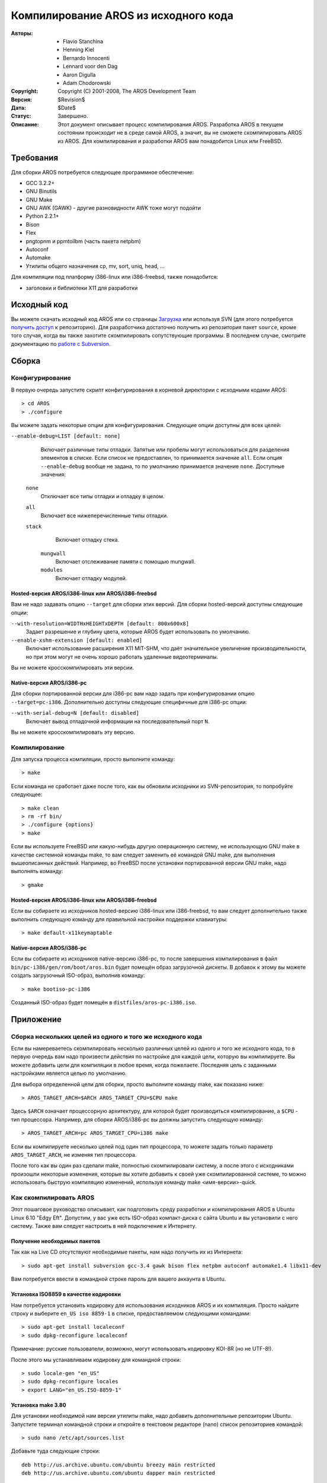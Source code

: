=====================================
Компилирование AROS из исходного кода
=====================================

:Авторы:    + Flavio Stanchina
            + Henning Kiel
            + Bernardo Innocenti
            + Lennard voor den Dag
            + Aaron Digulla
            + Adam Chodorowski
:Copyright: Copyright (C) 2001-2008, The AROS Development Team
:Версия:    $Revision$
:Дата:      $Date$
:Статус:    Завершено.
:Описание: 
    Этот документ описывает процесс компилирования AROS. Разработка AROS 
    в текущем состоянии происходит не в среде самой AROS, а значит, вы не 
    сможете скомпилировать AROS из AROS. Для компилирования и разработки AROS 
    вам понадобится Linux или FreeBSD.


.. Содержание::


Требования
==========

Для сборки AROS потребуется следующее программное обеспечение:

+ GCC 3.2.2+
+ GNU Binutils
+ GNU Make
+ GNU AWK (GAWK) - другие разновидности AWK тоже могут подойти
+ Python 2.2.1+
+ Bison
+ Flex
+ pngtopnm и ppmtoilbm (часть пакета netpbm)
+ Autoconf
+ Automake
+ Утилиты общего назначения cp, mv, sort, uniq, head, ...

Для компиляции под платформу i386-linux или i386-freebsd, также понадобится:

+ заголовки и библиотеки X11 для разработки


Исходный код
============
            
Вы можете скачать исходный код AROS или со страницы Загрузка__ или используя 
SVN (для этого потребуется `получить доступ`__ к репозиторию). Для разработчика 
достаточно получить из репозитория пакет ``source``, кроме того случая, когда вы 
также захотите скомпилировать сопутствующие программы. В последнем случае, 
смотрите документацию по `работе с Subversion`__.

__ ../../download
__ ../../documentation/developers/contribute#the-subversion-repository
__ ../../documentation/developers/svn


Сборка
======

Конфигурирование
----------------

В первую очередь запустите скрипт конфигурирования в корневой директории с 
исходными кодами AROS::

    > cd AROS
    > ./configure

Вы можете задать некоторые опции для конфигурирования. Следующие опции доступны 
для всех целей:

``--enable-debug=LIST [default: none]``
    Включает различные типы отладки. Запятые или пробелы могут использоваться 
    для разделения элементов в списке. Если список не предоставлен, то 
    принимается значение ``all``. Если опция ``--enable-debug`` вообще не 
    задана, то по умолчанию принимается значение ``none``. Доступные значения:
    
   ``none``
       Отключает все типы отладки и отладку в целом.
   
   ``all``
       Включает все нижеперечисленные типы отладки.
   
   ``stack``
       Включает отладку стека.

    ``mungwall``
        Включает отслеживание памяти с помощью mungwall.
        
    ``modules``
        Включает отладку модулей.

        
Hosted-версия AROS/i386-linux или AROS/i386-freebsd
"""""""""""""""""""""""""""""""""""""""""""""""""""

Вам не надо задавать опцию ``--target`` для сборки этих версий. Для сборки 
hosted-версий доступны следующие опции:

``--with-resolution=WIDTHxHEIGHTxDEPTH [default: 800x600x8]``
    Задает разрешение и глубину цвета, которые AROS будет использовать по 
    умолчанию.

``--enable-xshm-extension [default: enabled]``
    Включает использование расширения X11 MIT-SHM, что даёт значительное 
    увеличение производительности, но при этом могут не очень хорошо работать 
    удаленные видеотерминалы.
    
Вы не можете кросскомпилировать эти версии.


Native-версия AROS/i386-pc
""""""""""""""""""""""""""

Для сборки портированной версии для i386-pc вам надо задать при конфигурировании 
опцию ``--target=pc-i386``. Дополнительно доступны следующие специфичные для 
i386-pc опции:

``--with-serial-debug=N [default: disabled]``
    Включает вывод отладочной информации на последовательный порт ``N``.

Вы не можете кросскомпилировать эту версию.    


Компилирование
--------------

Для запуска процесса компиляции, просто выполните команду::

    > make

Если команда не сработает даже после того, как вы обновили исходники из 
SVN-репозитория, то попробуйте следующее::

    > make clean
    > rm -rf bin/
    > ./configure {options}
    > make

Если вы используете FreeBSD или какую-нибудь другую операционную систему, не 
использующую GNU make в качестве системной команды make, то вам следует 
заменить её командой GNU make, для выполнения вышеописанных действий. Например, 
во FreeBSD после установки портированной версии GNU make, надо выполнять 
команду::

    > gmake

 
Hosted-версия AROS/i386-linux или AROS/i386-freebsd
"""""""""""""""""""""""""""""""""""""""""""""""""""

Если вы собираете из исходников hosted-версию i386-linux или i386-freebsd, то 
вам следует дополнительно также выполнить следующую команду для правильной 
настройки поддержки клавиатуры::

    > make default-x11keymaptable


Native-версия AROS/i386-pc
""""""""""""""""""""""""""

Если вы собираете из исходников native-версию i386-pc, то после завершения 
компилирования в файл ``bin/pc-i386/gen/rom/boot/aros.bin`` будет помещён образ 
загрузочной дискеты. В добавок к этому вы можете создать загрузочный ISO-образ, 
выполнив команду::

    > make bootiso-pc-i386

Созданный ISO-образ будет помещён в ``distfiles/aros-pc-i386.iso``.

          
Приложение
==========

Сборка нескольких целей из одного и того же исходного кода
----------------------------------------------------------

Если вы намереваетесь скомпилировать несколько различных целей из одного и того 
же исходного кода, то в первую очередь вам надо произвести действия по настройке 
для каждой цели, которую вы компилируете. Вы можете добавить цели для 
компиляции в любое время, когда пожелаете. Последняя цель с заданными 
настройками является целью по умолчанию.

Для выбора определенной цели для сборки, просто выполните команду make, 
как показано ниже::

    > AROS_TARGET_ARCH=$ARCH AROS_TARGET_CPU=$CPU make

Здесь ``$ARCH`` означает процессорную архитектуру, для которой будет 
производиться компилирование, а ``$CPU`` - тип процессора. Например, для сборки 
AROS/i386-pc вы должны запустить следующую команду::

    > AROS_TARGET_ARCH=pc AROS_TARGET_CPU=i386 make

Если вы компилируете несколько целей под один тип процессора, то можете задать 
только параметр ``AROS_TARGET_ARCH``, не изменяя тип процессора.

После того как вы один раз сделали make, полностью скомпилировали систему, а 
после этого с исходниками произошли некоторые изменения, которые вы хотите 
добавить к своей уже скомпилированной системе, то можно использовать быструю 
компиляцию изменений, используя команду make <имя-версии>-quick.

Как скомпилировать AROS
-----------------------

Этот  пошаговое руководство описывает, как подготовить среду разработки и 
компилирования AROS в Ubuntu Linux 6.10 "Edgy Eft". Допустим, у вас уже есть 
ISO-образ компакт-диска с сайта Ubuntu и вы установили с него систему. Также 
вам следует настроить в ней подключение к Интернету.

Получение необходимых пакетов
"""""""""""""""""""""""""""""

Так как на Live CD отсутствуют необходимые пакеты, нам надо получить их из 
Интернета::

    > sudo apt-get install subversion gcc-3.4 gawk bison flex netpbm autoconf automake1.4 libx11-dev

Вам потребуется ввести в командной строке пароль для вашего аккаунта в Ubuntu.

Установка ISO8859 в качестве кодировки 
""""""""""""""""""""""""""""""""""""""

Нам потребуется установить кодировку для использования исходников AROS и их 
компиляция. Просто найдите строку и выберите ``en_US iso 8859-1`` в списке,
предоставляемом следующими командами::

     > sudo apt-get install localeconf
     > sudo dpkg-reconfigure localeconf
     
Примечание: русские пользователи, возможно, могут использовать кодировку KOI-8R
(но не UTF-8!).

После этого мы устанавливаем кодировку для командной строки::

     > sudo locale-gen "en_US"
     > sudo dpkg-reconfigure locales
     > export LANG="en_US.ISO-8859-1" 

Установка make 3.80
"""""""""""""""""""

Для установки необходимой нам версии утилиты make, надо добавить дополнительные 
репозитории Ubuntu. Запустите терминал командной строки и откройте в текстовом 
редакторе (nano) список репозиториев командой::

     > sudo nano /etc/apt/sources.list

Добавьте туда следующие строки::

    deb http://us.archive.ubuntu.com/ubuntu breezy main restricted
    deb http://us.archive.ubuntu.com/ubuntu dapper main restricted 

Сохраните внесённые изменения и выйдите из nano нажатием Ctrl+X.

Теперь получим список обновлённых программ::

     > sudo apt-get update

Далее будем использовать менеджер пакетов Synaptic. Запустите его из меню::

    System > Administration > Synaptic package manager

Или, в русифицированной версии::

    Система > Администрирование > Менеджер пакетов Synaptic

После этого найдите в нем пакет make, выберите "make" в правом окне и, нажав 
''package > force version..'', задайте версию "3.80 (breezy)".


Получение исходных кодов
""""""""""""""""""""""""

Большое количество инструкций по работе с SVN-репозиторием можно найти на 
странице `Работа с SVN <svn.php>`__

Вкратце, команды, которые вы должны использовать будут похожи на эти::

   > svn checkout https://svn.aros.org/svn/aros/trunk/AROS
   > cd AROS
   > svn checkout https://svn.aros.org/svn/aros/trunk/contrib


Настройка и компилирование AROS из исходного кода 
"""""""""""""""""""""""""""""""""""""""""""""""""

Во-первых, установите параметры и настройки::

      > export CC="gcc-3.4"
      > ./configure

Вам может понадобиться перезапустить терминал командной строки, если возникнут 
проблемы с компилятором C.

В конце, введите::

      > make

Это займёт какое-то время (до нескольких часов на медленных компьютерах). После 
этого у вас будет скомпилированная hosted-версия AROS. Не забудьте также, что 
вам может понадобиться соединение с Интернетом в процессе компилирования для 
скачивания последних версий исходников EUAE.
